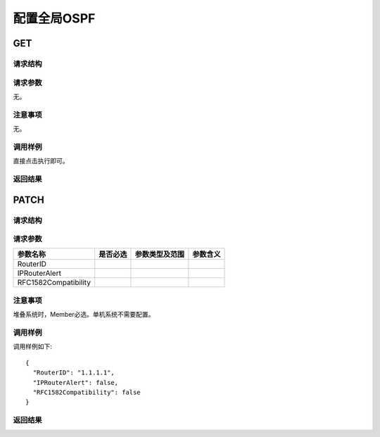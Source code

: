 配置全局OSPF
=======================================

GET
---------------------------------------

请求结构
+++++++++++++++++++++++++++++++++++++++


请求参数
+++++++++++++++++++++++++++++++++++++++
无。

注意事项
+++++++++++++++++++++++++++++++++++++++
无。

调用样例
+++++++++++++++++++++++++++++++++++++++
直接点击执行即可。

返回结果
+++++++++++++++++++++++++++++++++++++++


PATCH
---------------------------------------

请求结构
+++++++++++++++++++++++++++++++++++++++


请求参数
+++++++++++++++++++++++++++++++++++++++

========================  =========  ==============  ====================
参数名称                  是否必选   参数类型及范围    参数含义
========================  =========  ==============  ====================
RouterID     
IPRouterAlert          
RFC1582Compatibility           
========================  =========  ==============  ====================

注意事项
+++++++++++++++++++++++++++++++++++++++
堆叠系统时，Member必选。单机系统不需要配置。

调用样例
+++++++++++++++++++++++++++++++++++++++
调用样例如下::

 {
   "RouterID": "1.1.1.1",
   "IPRouterAlert": false,
   "RFC1582Compatibility": false
 }

返回结果
+++++++++++++++++++++++++++++++++++++++
